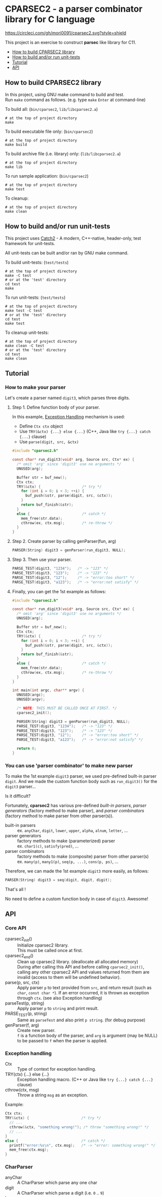 # -*- coding: utf-8-unix -*-
#+STARTUP: showall indent

* CPARSEC2 - a parser combinator library for C language
[[https://circleci.com/gh/mori0091/cparsec2][https://circleci.com/gh/mori0091/cparsec2.svg?style=shield]]
[[https://codecov.io/gh/mori0091/cparsec2][https://codecov.io/gh/mori0091/cparsec2/branch/master/graph/badge.svg]]

This project is an exercise to construct *parsec* like library for C11.

- [[#how-to-build-cparsec2-library][How to build CPARSEC2 library]]
- [[#how-to-build-andor-run-unit-tests][How to build and/or run unit-tests]]
- [[#tutorial][Tutorial]]
- [[#api][API]]

** How to build CPARSEC2 library
:PROPERTIES:
:CUSTOM_ID: how-to-build-cparsec2-library
:END:

In this project, using GNU make command to build and test.\\
Run =make= command as follows. (e.g. type =make= =Enter= at command-line)

To build all: (=bin/cparsec2=, =lib/libcparsec2.a=)
#+begin_src shell
# at the top of project directory
make
#+end_src

To build executable file only: (=bin/cparsec2=)
#+begin_src shell
# at the top of project directory
make build
#+end_src

To build archive file (i.e. library) only: (=lib/libcparsec2.a=)
#+begin_src shell
# at the top of project directory
make lib
#+end_src

To run sample application: (=bin/cparsec2=)
#+begin_src shell
# at the top of project directory
make test
#+end_src

To cleanup:
#+begin_src shell
# at the top of project directory
make clean
#+end_src


** How to build and/or run unit-tests
:PROPERTIES:
:CUSTOM_ID: how-to-build-andor-run-unit-tests
:END:

This project uses [[https://github.com/catchorg/Catch2][Catch2]] - A modern, C++-native, header-only, test framework for
unit-tests.

All unit-tests can be built and/or ran by GNU make command.

To build unit-tests: (=test/tests=)
#+begin_src shell
# at the top of project directory
make -C test
# or at the 'test' directory
cd test
make
#+end_src

To run unit-tests: (=test/tests=)
#+begin_src shell
# at the top of project directory
make test -C test
# or at the 'test' directory
cd test
make test
#+end_src

To cleanup unit-tests:
#+begin_src shell
# at the top of project directory
make clean -C test
# or at the 'test' directory
cd test
make clean
#+end_src


** Tutorial
:PROPERTIES:
:CUSTOM_ID: tutorial
:END:

*** How to make your parser

Let's create a parser named ~digit3~, which parses three digits.

**** Step 1. Define function body of your parser.

In this example, [[#exception_handling][Exception Handling]] mechanism is used:
- Define ~Ctx ctx~ object
- Use ~TRY(&ctx) {...} else {...}~ (C++, Java like ~try {...} catch {...}~ clause)
- Use ~parse(digit, src, &ctx)~

#+begin_src c
  #include "cparsec2.h"

  const char* run_digit3(void* arg, Source src, Ctx* ex) {
    /* omit 'arg' since 'digit3' use no arguments */
    UNUSED(arg);

    Buffer str = buf_new();
    Ctx ctx;
    TRY(&ctx) {                   /* try */
      for (int i = 0; i < 3; ++i) {
        buf_push(&str, parse(digit, src, &ctx));
      }
      return buf_finish(&str);
    }
    else {                        /* catch */
      mem_free(str.data);
      cthrow(ex, ctx.msg);        /* re-throw */
    }
  }
#+end_src

**** Step 2. Create parser by calling genParser(fun, arg)
#+begin_src c
  PARSER(String) digit3 = genParser(run_digit3, NULL);
#+end_src

**** Step 3. Then use your parser.
#+begin_src c
  PARSE_TEST(digit3, "1234");   /* -> "123" */
  PARSE_TEST(digit3, "123");    /* -> "123" */
  PARSE_TEST(digit3, "12");     /* -> "error:too short" */
  PARSE_TEST(digit3, "a123");   /* -> "error:not satisfy" */
#+end_src

**** Finally, you can get the 1st example as follows:
#+begin_src c
  #include "cparsec2.h"

  const char* run_digit3(void* arg, Source src, Ctx* ex) {
    /* omit 'arg' since 'digit3' use no arguments */
    UNUSED(arg);

    Buffer str = buf_new();
    Ctx ctx;
    TRY(&ctx) {                   /* try */
      for (int i = 0; i < 3; ++i) {
        buf_push(&str, parse(digit, src, &ctx));
      }
      return buf_finish(&str);
    }
    else {                        /* catch */
      mem_free(str.data);
      cthrow(ex, ctx.msg);        /* re-throw */
    }
  }

  int main(int argc, char** argv) {
    UNUSED(argc);
    UNUSED(argv);

    /* NOTE: THIS MUST BE CALLED ONCE AT FIRST. */
    cparsec2_init();

    PARSER(String) digit3 = genParser(run_digit3, NULL);
    PARSE_TEST(digit3, "1234");   /* -> "123" */
    PARSE_TEST(digit3, "123");    /* -> "123" */
    PARSE_TEST(digit3, "12");     /* -> "error:too short" */
    PARSE_TEST(digit3, "a123");   /* -> "error:not satisfy" */

    return 0;
  }
#+end_src

*** You can use 'parser combinator' to make new parser

To make the 1st example ~digit3~ parser, we used pre-defined built-in parser
~digit~. And we made the custom function body such as ~run_digit3()~ for the
~digit3~ parser...

Is it difficult?

Fortunately, *cparsec2* has various pre-defined /built-in parsers/, /parser
generators/ (factory method to make parser), and /parser combinators/ (factory
method to make parser from other parser(s)).

- built-in parsers      :: 
     ex. ~anyChar~, ~digit~, ~lower~, ~upper~, ~alpha~, ~alnum~, ~letter~, ...
- parser generators     :: 
     factory methods to make (parameterized) parser\\
     ex. ~char1(c)~, ~satisfy(pred)~, ...
- parser combinators    :: 
     factory methods to make (composite) parser from other parser(s)\\
     ex. ~many(p)~, ~many1(p)~, ~seq(p, ...)~, ~cons(p, ps)~, ...

Therefore, we can made the 1st example ~digit3~ more easily, as follows:
#+begin_src c
  PARSER(String) digit3 = seq(digit, digit, digit);
#+end_src

That's all !

No need to define a custom function body in case of ~digit3~. Awesome!


** API
:PROPERTIES:
:CUSTOM_ID: api
:END:

*** Core API
- cparsec2_init()       :: 
     Initialize cparsec2 library.\\
     This must be called once at first.
- cparsec2_end()        :: 
     Clean up cparsec2 library. (deallocate all allocated memory)\\
     During after calling this API and before calling ~cparsec2_init()~, calling
     any other cparsec2 API and values returned from them are invalid (access to
     them will be undefined behavior).
- parse(p, src, ctx)    :: 
     Apply parser ~p~ to text provided from ~src~, and return result (such as
     ~char~, ~const char *~). If an error occurred, it is thrown as exception
     through ~ctx~. (see also Exception handling)
- parseTest(p, string)  :: 
     Apply parser ~p~ to ~string~ and print result.
- PARSE_TEST(p, string) :: 
     Same as ~parseTest~ and also print ~p string~. (for debug purpose)
- genParser(f, arg)     :: 
     Create new parser.\\
     ~f~ is a function body of the parser, and ~arg~ is argument (may be NULL)
     to be passed to ~f~ when the parser is applied.

*** Exception handling
:PROPERTIES:
:CUSTOM_ID: exception_handling
:END:

- Ctx                   :: 
     Type of context for exception handling.
- TRY(ctx) {...} else {...} :: 
     Exception handling macro. (C++ or Java like ~try {...} catch {...}~ clause)
- cthrow(ctx, msg)      :: 
     Throw a string ~msg~ as an exception.

Example:
#+begin_src c
  Ctx ctx;
  TRY(&ctx) {                        /* try */
    // ...
    cthrow(&ctx, "something wrong!"); /* throw "something wrong!" */
    // ...
  }
  else {                             /* catch */
    printf("error:%s\n", ctx.msg);   /* -> "error: something wrong!" */
    mem_free(ctx.msg);
  }
#+end_src

*** CharParser
- anyChar               :: 
     A CharParser which parse any one char
- digit                 :: 
     A CharParser which parse a digit (i.e. ~0~ .. ~9~)
- lower                 :: 
     A CharParser which parse a lower-case char (i.e. ~a~ .. ~z~)
- upper                 :: 
     A CharParser which parse a upper-case char (i.e. ~A~ .. ~Z~)
- alpha                 :: 
     A CharParser which parse an alphabet char (i.e. ~a~ .. ~z~, ~A~ .. ~Z~)
- alnum                 :: 
     A CharParser which parse a digit or an alphabet char (i.e. ~0~ .. ~9~, ~a~ .. ~z~, ~A~ .. ~Z~)
- letter                :: 
     A CharParser which parse underscore or an alphabet char (i.e. ~_~, ~a~ .. ~z~, ~A~ .. ~Z~)
- char1(c)              :: 
     Create a CharParser which parse the char ~c~
- satisfy(pred)         :: 
     Create a CharParser which parse a char ~c~ satisfying ~pred(c) == true~

*** StringParser
- spaces                :: 
     A StringParser which parse zero or more whitespaces (i.e. space, TAB, LF, CR)
- many(p)               :: 
     Create a StringParser which parse zero or more chars.\\
     A CharParser ~p~ is used to parse for each char.
- many1(p)              :: 
     Create a StringParser which parse one or more chars.\\
     A CharParser ~p~ is used to parse for each char.
- seq(p, ...)           :: 
     Create a StringParser which parse a sequence of chars.\\
     Each CharParser in the list of arguments ~p, ...~ is used to parse for each char.
- cons(p, ps)           :: 
     Create a StringParser which parse a sequence of chars.\\
     A CharParser ~p~ is used to parse the 1st char, and a StringParser ~ps~ is
     used to parse subsequent chars.
- string1(s)            :: 
     Create a StringParser which parse the given string.\\
     The string ~s~ is used as expectation to parse a string.

*** TokenParser
- token(type, p)        :: 
     Create a TokenParser which parse a token.\\
     An enum TokenType ~type~ specify the kind of token, and ~p~ is used to
     parse a token string.
  - NOTE: Resulting TokenParser skips any leading whitespaces and then parse
    subsequent chars by using ~p~.
  - NOTE: Type of ~p~ shall be one of the following:
    - ~char~
    - ~const char*~ ; must be ends with null character (i.e. string)
    - ~CharParser~
    - ~StringParser~
  - NOTE: ~token(type, p)~ is *experimental*. Maybe API will be changed.

